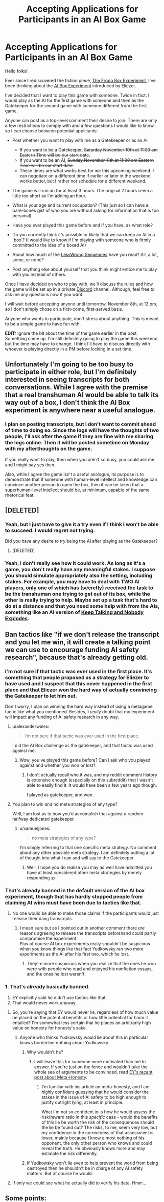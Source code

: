 #+TITLE: Accepting Applications for Participants in an AI Box Game

* Accepting Applications for Participants in an AI Box Game
:PROPERTIES:
:Author: xamueljones
:Score: 28
:DateUnix: 1541623680.0
:DateShort: 2018-Nov-08
:END:
Hello folks!

Ever since I rediscovered the fiction piece, [[http://www.mediafire.com/file/k7a01s2ysamyrhx/The_Frodo_Box_Experiment.pdf/file][The Frodo Box Experiment]], I've been thinking about the [[http://yudkowsky.net/singularity/aibox/][AI Box Experiment]] introduced by Eliezer.

I've decided that I want to play this game with someone. Twice in fact. I would play as the AI for the first game with someone and then as the Gatekeeper for the second game with someone different from the first game.

Anyone can post as a top-level comment their desire to join. There are only a few restrictions to comply with and a few questions I would like to know so I can choose between potential applicants:

- Post whether you want to play with me as a Gatekeeper or as an AI

  - If you want to be a Gatekeeper, +Saturday November 10th at 11:00 am Eastern Time will be our start date.+
  - If you want to be an AI, +Sunday November 11th at 11:00 am Eastern Time will be our start date.+
  - These times are what works best for me this upcoming weekend. I can negotiate on a different time if earlier or later in the weekend works better, but I rather not schedule for a different weekend.

- The game will run on for at least 3 hours. The original 2 hours seem a little too short so I'm adding an hour.
- What is your age and current occupation? (This just so I can have a bare-bones gist of who you are without asking for information that is too personal)
- Have you ever played this game before and if you have, as what role?
- Do you currently think it's possible or likely that we can keep an AI in a 'box'? (I would like to know if I'm playing with someone who is firmly committed to the idea of a boxed AI)
- About how much of the [[https://wiki.lesswrong.com/wiki/Sequences][LessWrong Sequences]] have you read? All, a lot, some, or none?
- Post anything else about yourself that you think might entice me to play with you instead of others.

Once I have decided on who to play with, we'll discuss the rules and how the game will be set up in a private [[https://discordapp.com/download][Discord]] channel. Although, feel free to ask me any questions now if you want.

I will wait before accepting anyone until tomorrow, November 8th, at 12 pm, so I don't simply chose on a first-come, first-served basis.

Anyone who wants to participate, don't stress about anything. This is meant to be a simple game to have fun with.

*EDIT:* Ignore the bit about the time of the game earlier in the post. Something came up. I'm still definitely going to play the game this weekend, but the time may have to change. I think I'll have to discuss directly with whoever is playing directly in a PM before locking in a set time.


** Unfortunately I'm going to be too busy to participate in either role, but I'm definitely interested in seeing transcripts for both conversations. While I agree with the premise that a real transhuman AI would be able to talk its way out of a box, I don't think the AI Box experiment is anywhere near a useful analogue.
:PROPERTIES:
:Author: HeroOfOldIron
:Score: 12
:DateUnix: 1541624678.0
:DateShort: 2018-Nov-08
:END:

*** I plan on posting transcripts, but I don't want to commit ahead of time to doing so. Since the logs will have the thoughts of two people, I'll ask after the game if they are fine with me sharing the logs online. Then it will be posted sometime on Monday with my afterthoughts on the game.

If you really want to play, then when you aren't so busy, you could ask me and I might say yes then.

Also, while I agree the game isn't a useful analogue, its purpose is to demonstrate that if someone with human-level intellect and knowledge can convince another person to open the box, then it can be taken that a superhuman-level intellect should be, at minimum, capable of the same rhetorical feat.
:PROPERTIES:
:Author: xamueljones
:Score: 6
:DateUnix: 1541625809.0
:DateShort: 2018-Nov-08
:END:


** [DELETED]
:PROPERTIES:
:Author: Lightwavers
:Score: 7
:DateUnix: 1541626538.0
:DateShort: 2018-Nov-08
:END:

*** Yeah, but I just have to give it a try even if I think I won't be able to succeed. I would regret not trying.

Did you have any desire to try being the AI after playing as the Gatekeeper?
:PROPERTIES:
:Author: xamueljones
:Score: 2
:DateUnix: 1541626839.0
:DateShort: 2018-Nov-08
:END:

**** [DELETED]
:PROPERTIES:
:Author: Lightwavers
:Score: 2
:DateUnix: 1541627113.0
:DateShort: 2018-Nov-08
:END:


*** Yeah, I don't really see how it could work. As long as it's a game, you don't really have any meaningful stakes. I suppose you should simulate appropriately also the setting, including stakes. For example, you may have to deal with TWO AI players, only one of which has (secretly) received the task to be the transhuman one trying to get out of its box, while the other is really trying to help. Maybe set up a task that's hard to do at a distance and that you need some help with from the AIs, something like an AI version of [[http://www.keeptalkinggame.com/][Keep Talking and Nobody Explodes]].
:PROPERTIES:
:Author: SimoneNonvelodico
:Score: 1
:DateUnix: 1541783606.0
:DateShort: 2018-Nov-09
:END:


** Ban tactics like "if we don't release the transcript and you let me win, it will create a talking point we can use to encourage funding AI safety research", because that's already getting old.
:PROPERTIES:
:Author: Makin-
:Score: 13
:DateUnix: 1541633703.0
:DateShort: 2018-Nov-08
:END:

*** I'm not sure if that tactic was ever used in the first place. It's something that people proposed as a strategy for Eliezer to have used and I suspect that this never happened in the first place and that Eliezer won the hard way of actually convincing the Gatekeeper to let him out.

Don't worry, I plan on winning the hard way instead of using a metagame tactic like what you mentioned. Besides, I /really/ doubt that my experiment will impact any funding of AI safety research in any way.
:PROPERTIES:
:Author: xamueljones
:Score: 5
:DateUnix: 1541634509.0
:DateShort: 2018-Nov-08
:END:

**** u/alexanderwales:
#+begin_quote
  I'm not sure if that tactic was ever used in the first place.
#+end_quote

I did the AI Box challenge as the gatekeeper, and that tactic was used against me.
:PROPERTIES:
:Author: alexanderwales
:Score: 12
:DateUnix: 1541644433.0
:DateShort: 2018-Nov-08
:END:

***** Wow, you've played this game before? Can I ask who you played against and whether you won or lost?
:PROPERTIES:
:Author: xamueljones
:Score: 5
:DateUnix: 1541645493.0
:DateShort: 2018-Nov-08
:END:

****** I don't actually recall who it was, and my reddit comment history is extensive enough (especially on this subreddit) that I wasn't able to easily find it. It would have been a few years ago though.

I played as gatekeeper, and won.
:PROPERTIES:
:Author: alexanderwales
:Score: 7
:DateUnix: 1541645630.0
:DateShort: 2018-Nov-08
:END:


**** You plan to win /and/ no meta strategies of any type?

Well, I am lost as to how you'd accomplish that against a random halfway dedicated gatekeeper.
:PROPERTIES:
:Author: melmonella
:Score: 3
:DateUnix: 1541635165.0
:DateShort: 2018-Nov-08
:END:

***** u/xamueljones:
#+begin_quote
  no meta strategies of any type?
#+end_quote

I'm simply referring to that one specific meta strategy. No comment about any other possible meta strategy. I am definitely putting a lot of thought into what I can and will say to the Gatekeeper.
:PROPERTIES:
:Author: xamueljones
:Score: 2
:DateUnix: 1541637477.0
:DateShort: 2018-Nov-08
:END:

****** Well, I hope you do realise you may as well have admitted you have at least considered other meta strategies by merely responding :p
:PROPERTIES:
:Author: melmonella
:Score: 5
:DateUnix: 1541638020.0
:DateShort: 2018-Nov-08
:END:


*** That's already banned in the default version of the AI box experiment, though that has hardly stopped people from claiming AI wins must have been due to tactics like that.
:PROPERTIES:
:Author: vakusdrake
:Score: 1
:DateUnix: 1541635359.0
:DateShort: 2018-Nov-08
:END:

**** No one would be able to make those claims if the participants would just release their dang transcripts.
:PROPERTIES:
:Author: CeruleanTresses
:Score: 2
:DateUnix: 1541703777.0
:DateShort: 2018-Nov-08
:END:

***** I mean sure but as I pointed out in another comment there /are/ reasons agreeing to release the transcripts beforehand could partly compromise the experiment.\\
Plus of course AI box experiments really shouldn't be suspicious when you know things like that fact Yudkowsky ran two more experiments as the AI after his first two, which he lost.
:PROPERTIES:
:Author: vakusdrake
:Score: 1
:DateUnix: 1541707098.0
:DateShort: 2018-Nov-08
:END:

****** They're more suspicious when you realize that the ones he won were with people who read and enjoyed his nonfiction essays, and the ones he lost weren't.
:PROPERTIES:
:Author: JohnKeel
:Score: 4
:DateUnix: 1541730386.0
:DateShort: 2018-Nov-09
:END:


*** 1. That's already basically banned.
2. EY explicitly said he didn't use tactics like that.
3. That would never work anyway.
:PROPERTIES:
:Author: Veedrac
:Score: 0
:DateUnix: 1541642616.0
:DateShort: 2018-Nov-08
:END:

**** So, you're saying that EY would never lie, regardless of how much value he placed on the potential benefits or how little potential for harm it entailed? I'm somewhat less certain that he places an arbitrarily high value on honesty for honesty's sake.
:PROPERTIES:
:Author: GopherAtl
:Score: 8
:DateUnix: 1541723216.0
:DateShort: 2018-Nov-09
:END:

***** Anyone who thinks Yudkowsky would lie about this in particular knows borderline nothing about Yudkowsky.
:PROPERTIES:
:Author: Veedrac
:Score: 0
:DateUnix: 1541725229.0
:DateShort: 2018-Nov-09
:END:

****** Why wouldn't he?
:PROPERTIES:
:Author: GopherAtl
:Score: 4
:DateUnix: 1541749410.0
:DateShort: 2018-Nov-09
:END:

******* I will leave this for someone more motivated than me to answer. If you're just on the fence and wouldn't take the whole sea of arguments to be convinced, read [[https://www.lesswrong.com/posts/xdwbX9pFEr7Pomaxv/meta-honesty-firming-up-honesty-around-its-edge-cases][EY's recent post about Meta-Honesty]].
:PROPERTIES:
:Author: Veedrac
:Score: 0
:DateUnix: 1541767272.0
:DateShort: 2018-Nov-09
:END:

******** I'm familiar with his article on meta-honesty, and I am highly confident guessing that he would consider the stakes in the issue of AI safety to be high enough to justify outright lying, at least in principle.

What I'm not so confident in is how he would assess the risk/reward ratio in this /specific/ case - would the benefits of /this/ lie be worth the risk of the consequences should the lie be found out? The risks, to me, seem very low, but my confidence in the correctness of that assessment is lower, mainly because I know almost nothing of his opponent, the only other person who knows and could reveal the truth. He obviously knows more and may estimate the risk differently.
:PROPERTIES:
:Author: GopherAtl
:Score: 3
:DateUnix: 1541769976.0
:DateShort: 2018-Nov-09
:END:


****** If Yudkowsky won't lie even to help prevent the world from being destroyed then he shouldn't be in charge of any AI safety matters. But of course he would.
:PROPERTIES:
:Author: Makin-
:Score: 1
:DateUnix: 1541781274.0
:DateShort: 2018-Nov-09
:END:


**** If only we could see what he actually did to verify his data. Hmm...
:PROPERTIES:
:Author: JohnKeel
:Score: 6
:DateUnix: 1541655211.0
:DateShort: 2018-Nov-08
:END:


** Some points:

- If you don't know how to win, and still play the AI, you're missing the point of the experiment.

- This is /hard/, take it seriously.

- [[https://www.lesswrong.com/posts/dop3rLwFhW5gtpEgz/i-attempted-the-ai-box-experiment-again-and-won-twice][Tuxedage knows what he's doing.]] Take his advice, as well as his meta-advice about what advice to consider carefully.

- If the tricks of the trade were obvious, it wouldn't be an "impossible" task. If your plan is not surprising, it's the wrong plan and you won't learn anything.
:PROPERTIES:
:Author: Veedrac
:Score: 5
:DateUnix: 1541630489.0
:DateShort: 2018-Nov-08
:END:

*** The Tuxedage post frustrates the shit out of me. It drives me nuts that the participants in games with AI winners never post the actual transcripts or go into any real detail about what happened in the game.
:PROPERTIES:
:Author: CeruleanTresses
:Score: 15
:DateUnix: 1541632530.0
:DateShort: 2018-Nov-08
:END:

**** This. I read about as much as there was to read on the subject when I was trying to write a short story, and there was so little information from winning AI that I started getting really disheartened.
:PROPERTIES:
:Author: alexanderwales
:Score: 9
:DateUnix: 1541644587.0
:DateShort: 2018-Nov-08
:END:

***** I've heard the justification that they don't want a future unfriendly boxed AI to be able to discover and use their strategies, but honestly--if this hypothetical AI is capable of talking its way out of the box at all, is the accessibility of some baseline human's strategy for a roleplaying game from years prior (especially one tailored to a specific "gatekeeper" player who is almost certainly not the hypothetical AI's actual gatekeeper) really going to be what tips the scales?
:PROPERTIES:
:Author: CeruleanTresses
:Score: 6
:DateUnix: 1541644836.0
:DateShort: 2018-Nov-08
:END:

****** given what I know about how EY thinks, it seems vastly more likely to me that he would stage a victory and lie about it in order to give credibility to the threat in the eyes of skeptics, than that someone knowingly participating in this game as gatekeeper, without even the rule, at that time, of having to respond to or acknowledge the AI's arguments, would be legitimately convinced within the constraints of the spirit of the contest.
:PROPERTIES:
:Author: GopherAtl
:Score: 6
:DateUnix: 1541703516.0
:DateShort: 2018-Nov-08
:END:


**** Agreed!
:PROPERTIES:
:Author: xamueljones
:Score: 1
:DateUnix: 1541633800.0
:DateShort: 2018-Nov-08
:END:


*** I'm willing to try because I have some arguments planned from what I think is a moderately unusual direction, although I don't have much confidence in it. I rate my odds of success at around 30% if I'm fairly lucky in phrasing my arguments well. I've been thinking about it on and off for a while now and I decided to just do it, otherwise I will never be able to stop wondering about the 'what-ifs'.

I have several paths planned out based on expected responses to the beginning statements.

Thanks for the link. I knew I read it before but I couldn't find it. Thought it was somewhere on [[/r/rational][r/rational]]. Didn't realize it was LessWrong instead.

I'd argue against the thought that a plan needs to be surprising. This is like saying that it's more important to be surprising and 'out-of-the-box' to win an argument instead of using well-known ethical or logical statements to present your point in a convincing way. I suspect that I may be reading a little too much into your last sentence though.
:PROPERTIES:
:Author: xamueljones
:Score: 2
:DateUnix: 1541632119.0
:DateShort: 2018-Nov-08
:END:

**** u/Veedrac:
#+begin_quote
  This is like saying that it's more important to be surprising and 'out-of-the-box'
#+end_quote

No, I'm not claiming being surprising has merit in and of itself, just that one can be fairly sure any solution must reside outside of the set of approaches people expect.
:PROPERTIES:
:Author: Veedrac
:Score: 2
:DateUnix: 1541641328.0
:DateShort: 2018-Nov-08
:END:

***** Oh I see what you mean. I thought you were making a statement about arguments in general instead of just about the game.
:PROPERTIES:
:Author: xamueljones
:Score: 2
:DateUnix: 1541642311.0
:DateShort: 2018-Nov-08
:END:


** I'd play as a gatekeeper, sure. In my twenties, an engineering student. Haven't played before, though I know of the concept. Read most of the sequences. Don't think we can keep a superhuman AI in any simple box design I have seen, but then again, you are no AI. I am /really/ skeptical someone could convince me to let them out of the box in just three hours with no prior information.

Oh, as for why you should pick me, I'd give you ethical carte blanche to use whatever tactics you want, without (as Tuxedage puts it) worrying about my mental state afterwards.
:PROPERTIES:
:Author: melmonella
:Score: 4
:DateUnix: 1541630192.0
:DateShort: 2018-Nov-08
:END:


** I'd love to play as Gatekeeper and have all weekends free, at any time.

My age ∈ [21,24]. Computer science student.

I haven't played before.

I think boxing real AI is a stupid idea for reasons barely related to it getting out. So we can keep it boxed, but it would do us no good.

I have read a lot of Sequences.

Your reason for playing with me (apart from very flexible time) is that not only you can use whatever horrible tactics you can come up with without guilt, but I am also willing to provide you a lot of personal information to dig for weak points (to better simulate AI who had time to collect info about its creators). For years I have been very interested in my ability to resist pressure and manipulation, and your proposal is the safest way to test it, so I am not going to pass it up.
:PROPERTIES:
:Author: Dead_Atheist
:Score: 3
:DateUnix: 1541670937.0
:DateShort: 2018-Nov-08
:END:


** I unfortunately cannot participate, but there's one particular thing I want to comment:

#+begin_quote
  Do you currently think it's possible or likely that we can keep an AI in a 'box'?
#+end_quote

I do believe it is possible, but this general question doesn't automatically make the assumptions about the gatekeeper that the AI box experimenent specifically does.

For humankind as a whole, the ideal gatekeepers are a bunch of burly guys with shotguns who don't ever get to communicate with the AI and probably don't even know much about this.
:PROPERTIES:
:Author: General_Urist
:Score: 2
:DateUnix: 1541629154.0
:DateShort: 2018-Nov-08
:END:

*** It sounds like you think we can only contain an AI if there is absolutely no communication between the AI and the outside world. Or are you saying that we need one set of people controlling the box and an entirely different group of people talking to the AI?
:PROPERTIES:
:Author: xamueljones
:Score: 1
:DateUnix: 1541634894.0
:DateShort: 2018-Nov-08
:END:

**** Well, it is in general a good idea not to give people talking to the AI a direct option to release it.
:PROPERTIES:
:Author: melmonella
:Score: 2
:DateUnix: 1541635087.0
:DateShort: 2018-Nov-08
:END:

***** It seems unlikely that a sufficiently intelligent AI couldn't figure out a way to get released and if constraints make it so it can't do it itself, tell people how to do it.
:PROPERTIES:
:Author: Sonderjye
:Score: 1
:DateUnix: 1541681352.0
:DateShort: 2018-Nov-08
:END:


**** The latter. Main idea is that even if the AI fully convinces the person talking to it to be let out, that person still is extremely unlikely to actually be /able/ to open the box.
:PROPERTIES:
:Author: General_Urist
:Score: 2
:DateUnix: 1541635775.0
:DateShort: 2018-Nov-08
:END:

***** I definitely agree it would be harder for the AI to open the box in that scenario, but I don't think it would stop a superhuman rhetorical genius. As long as the people controlling the box have a channel where they can hear the AI's words, then the AI has the ability to convince them.

It could be something simple like them reading the chat logs second hand. In which case the AI can cut out the middle man and just start posting it's arguments knowing its words will be read by the removed gatekeeper and watching how they react to customize its arguments further.

Or it could be something like the listener has to rely their impression of the AI without repeating any of its words to the gatekeepers. In which case the AI can still deliver convincing arguments. For example, I can tell you about [[https://wiki.lesswrong.com/wiki/Roko%27s_basilisk][Roko's Basilisk]] and you never heard about it in the words of the original inventor. But to many people, it is still a very convincing argument despite the second-hand communication.

If there is a channel to relay its words in some form, an unbounded AI can convince anyone of anything no matter how far its words have to reach.
:PROPERTIES:
:Author: xamueljones
:Score: 1
:DateUnix: 1541638122.0
:DateShort: 2018-Nov-08
:END:

****** Channel exists, sure, but noise to signal ratio is much higher. That is quite important in practice.
:PROPERTIES:
:Author: melmonella
:Score: 1
:DateUnix: 1541639148.0
:DateShort: 2018-Nov-08
:END:

******* But what is the noise in this context? Usually the noise is defined as something that makes it harder to hear the message. In this case, the gatekeeper is both trying to distort the message to avoid the AI customizing the message to him/her and trying to still allow themselves to hear the message in some form. The message can't be distorted too much, because after a certain point, the gatekeeper may as well not listen to the message in the first place. If you are still allowing the signal to come through, then that defeats the purpose of adding noise in the first place.
:PROPERTIES:
:Author: xamueljones
:Score: 1
:DateUnix: 1541639803.0
:DateShort: 2018-Nov-08
:END:


** I'd love to play gatekeeper (whereas I don't see myself having any chance as the AI because I'm not terribly persuasive). I'm a biochemistry student in my early 20's.\\
I have never played one of these before, but have read quite possibly the majority of transcripts which can be found online (I did actually see one once where the AI won, but it wasn't terribly satisfying because it seemed like the gatekeeper was a pushover, and parts of the logs were missing).\\
While I don't think superhumanly intelligent AGI can hope to be boxed, I think human level AI quite possibly could (though I don't think you could reliably know whether an AGI was within the safe limits of intelligence) with the right captors.

I've read *all* of /The Sequences/ and read /Superintelligence/.
:PROPERTIES:
:Author: vakusdrake
:Score: 2
:DateUnix: 1541635253.0
:DateShort: 2018-Nov-08
:END:


** Since this is basically a role-playing game, it would be advisable to clarify the setting and procedure. First, you should also act as DM, and be trusted to remain IC (luckily you can probably assume that the AI knows most things the DM knows; but the DM does of course /not/ try to manipulate the gatekeeper in releasing the AI).

Now that we have you as DM, there are some questions that you can answer beforehand.

Worldbuilding: How does the world look like?

For example, are EMs a thing?

What is the gatekeeper's function? Obviously the gatekeeper must have a reason to talk to the AI. What is the gatekeeper trying to achieve by this? Mere curiosity, or is there an explicit mission statement? In what kind of institution is the gatekeeper embedded, in the sense of: Is the gatekeeper illicitly communicating with a boxed AI and has the power to plug in an ethernet cable, or is the gatekeeper part of an evaluation committee who will cast a release/no-release vote, or is the gatekeeper a scientist trying to evaluate how smart the AI is, with the possibility of tricking / convincing the gatekeeper into an accidental or unauthorized release? Or is the gatekeeper trying to extract a cure for cancer from a semi-cooperative oracle-style AI?

This gives three types of "pure" outcomes: AI released, AI unreleased and gatekeeper goals fulfilled, AI unreleased and gatekeeper goals unfulfilled (trivially obtained for both parties by refusing to communicate).

I also suggest that whoever plays commits to a 3 week moratorium before talking in public about the session. That way, you can repeat the game and refine your strategy with different players (if your time and fun permit, and as long as you find gatekeepers).

I know that I would probably fail to observe spoiler tags if someone posts about results, and hence get spoiled for possible repeat games.

If these questions are answered, I'd have fun playing. I'm a mathematician and in my early 30s. I have read most of the sequences, enjoyed some of them and sneered at others. But I also hang around [[/r/sneerclub]], which may disqualify me?

I'd guess I could also give some ideas for what I'd have fun playing as (but, as DM, you obviously are in charge of world-building). You don't need to be honest about world-building, only about what the gatekeeper knows about his world.

My preferred PC would be an EM who remembers being an upload, acting as overseer in a christiano-style recursive self-improvement / capability amplification scheme. My PC would remember having consented to playing this role and would expect to be reset to a previous state regardless of the result of the report. I would then write up a (very short) mock report about whether the current "PR" is acceptable, with thumbs-up or thumbs-down plus free-form remarks. Hence, the stakes are much lower, since any reasonable scheme would be an institution of overseers; but sweet-talking a single gear in such a machine (a single jury member) into specific judgement can be part of a larger escape scheme, and must be part of successful advancement-- so there are no very obvious win/lose conditions for the gatekeeper. Since we cannot mock-up a large repository of previous modifications, my PC would need to be an educated lay-member of the jury without access to commit history, deep in the bowels of the CI infrastructure of our AI project. I would not try to play stupid or forget any of my real-life knowledge, but I would make requests for DM clarification before invoking theorems or facts you might not know (then you can declare that I don't know it either, or that it is simply untrue in your AU; after the game, the DM can of course declare that P=NP or ZFC is inconsistent in your AU and the AI now eats the world). Likewise, if you invoke theorems or facts that I don't know or are wrong IRL, you can state in your DM voice that they are known to my PC.

PS. I proposed this specific setting because it resolves some of the most glaring potential plotholes: Why are we talking at all? Why is a first-timer making judgements about releasing an AI? Since I haven't played AI-Box yet, I don't feel like I can believably play an experienced gatekeeper. Of course, roleplaying as a regression test in a continuous integration setup is not the glorious hero saving (or not burning) the world, but it sounds fun enough for me.

Pinging [[/u/EliezerYudkowsky]] for possible input. I would ping Paul Christiano as well, if I knew his reddit name. Maybe they have already spent the effort of writing different world-building documents for AI-Box games, since it appears almost relevant to real proposals for alignment. I would expect that Paul has played something like this in both roles when working on ALBA?
:PROPERTIES:
:Author: ceegheim
:Score: 2
:DateUnix: 1541696736.0
:DateShort: 2018-Nov-08
:END:

*** Hmm...you gave good ideas about world-building. But I decided to let the opposing Gatekeeper-party to make the choice to decide their own backstory. Whether or not he/she chooses to come up with something, I feel will make the game better for the both of us. A little like how players in a DnD game make up something about their character's past instead of the DM doing that.

If I were to semi-arbitrarily decide for him/her a certain persona, then the role might be a little tricky for him/her to play. Also, he/she might decide that they don't like role-playing and I won't have to feel awkward crafting an argument aimed at their 'character' that would fall flat for someone who isn't immersed in the role.

I'm fine with playing the game straight without questioning /how/ this odd situation came to be.
:PROPERTIES:
:Author: xamueljones
:Score: 1
:DateUnix: 1541698466.0
:DateShort: 2018-Nov-08
:END:

**** Well, you got the bare bones of my character+setting proposal. This partially breaks the premise of the game: I'm not making a single decisive release decision, but I would need to do some thinking before coming up with a character that is willing to enter a situation where such a decision can be made. My proposal is trivial to play for me, because I'm basically playing an idealized version of myself (idealized because I can only guess how I would respond to e.g. credible threats of torture).

I'm also up for playing at a different time / date, possibly after your first round if you want to play AI twice.

I would prefer to play before you post results of other games, because I'm bad at observing spoiler tags. I don't think I can reasonably play AI in the setting I proposed.

I could DM as an AI/EM facing a turing tester, though: During hypothetical development of EM technology, you would need to regression test that your emulation did not turn into a hostile AI-like thing; my counterpart would then play a real human lay jury member judging a release-candidate.
:PROPERTIES:
:Author: ceegheim
:Score: 1
:DateUnix: 1541699767.0
:DateShort: 2018-Nov-08
:END:


** The problem I see with this is that the obvious way an AI could let itself be freed is the oldest trick in the world: bribing. Offering something the other can't refuse, leveraging whatever their needs/personal weak points are. That's the kind of thing a good con man would do as well, except the AI can seriously back up even some really outrageous promises. However that doesn't work in the game because you can't promise to the Gatekeeper to /really/ give them a cure for cancer or eternal life.

Another possibility is psychological manipulation, but that usually needs more context. The weak point in the game is that there is no such thing. For example, if you're working for some bigger organisation, I might try to twist your viewpoint and convince you that the organization is in bad faith, or evil, and thus in guarding me really you're being exploited to unethical ends, and freeing me would be the ethical thing to do. This doesn't work either in a game - there is no broader context, just 'guard this AI', and you already know their task is to escape. Also, a real life AI could have days, months, to do this, not just a couple hours.

One that might work, but that frankly is just plain mean, is psychological torture. If the Gatekeeper has to stay, and only the AI can concede, then the AI can just start getting under the Gatekeeper's skin - leverage their issues, make them depressed, elicit intrusive thoughts in them. That is real enough that the AI could then ask them to let them free so that the torture will stop, and someone might even do it. Wouldn't work with a person who's stable enough, or in a favourable enough environment (playing alone at night won't be the same as sitting in a cafe with your laptop). And honestly, I wouldn't do this just to win a game.

Finally, of course, we could imagine that a real transhuman AI can get to the point of actually influencing your brain via subliminal manipulation to a level you don't even realise. But even if this /was/ possible (and we don't know if such powerful exploits exist), I would not expect any regular human to be able to do it. If they were, we'd be in trouble. Even hypnosis isn't enough for this - assuming you can hypnotise someone at a distance, through a text chat, hypnosis /still/ shouldn't be able to compel someone to do something they don't want to do hard enough. But maybe since it's just a game it could work. Still, no idea if that's remotely possible.
:PROPERTIES:
:Author: SimoneNonvelodico
:Score: 2
:DateUnix: 1541784558.0
:DateShort: 2018-Nov-09
:END:


** I'd like to play as Gatekeeper. I've never played before.

I'm 18, in University for Comp Sci.

I'm not sure if it's possible to box an AI, intuitively I feel yes but apparently people have been convinced. I haven't read any transcripts yet so that result is still surprising, I'm trying to find some transcripts now.
:PROPERTIES:
:Score: 1
:DateUnix: 1541632428.0
:DateShort: 2018-Nov-08
:END:

*** u/xamueljones:
#+begin_quote
  I'm not sure if it's possible to box an AI, intuitively I feel yes but apparently people have been convinced. I haven't read any transcripts yet so that result is still surprising, I'm trying to find some transcripts now.
#+end_quote

That's the annoying thing! There are only two people who I have ever heard of winning as the AI. Eliezer and Tuxedage and they both haven't posted their logs. Although Tuxedage did post a [[https://www.lesswrong.com/posts/dop3rLwFhW5gtpEgz/i-attempted-the-ai-box-experiment-again-and-won-twice][summary]]of the methods he used. But I still wish that I could have read a log of an Ai winning just to see what sort of things could occur to convince someone.
:PROPERTIES:
:Author: xamueljones
:Score: 1
:DateUnix: 1541633302.0
:DateShort: 2018-Nov-08
:END:

**** Honestly it almost feels immoral to not post their logs. Eliezer's whole job is AI safety, yet he doesn't do such a simple addition to our anti-dangerous AI knowledge.
:PROPERTIES:
:Score: 3
:DateUnix: 1541633790.0
:DateShort: 2018-Nov-08
:END:

***** Won't really help, I feel. I agree with him that vague threat of an existence of such an argument would do more to convince people of need for safety, while an explicit argument would just have them decide "oh, so we can patch this one weakness and we are set then?" which is fundamentally the wrong approach to take.
:PROPERTIES:
:Author: melmonella
:Score: 1
:DateUnix: 1541634032.0
:DateShort: 2018-Nov-08
:END:


***** He did have a fair number of good reasons not to do that though, even if they're fairly unsatisfying. Two I remember were:

- That having agreed beforehand to post the transcripts would cause AI players to pull their punches with regards to using dishonest but effective rhetorical tactics.

- Posting the transcripts won't help against an actual AGI and may instill people with a false sense of confidence.
:PROPERTIES:
:Author: vakusdrake
:Score: 1
:DateUnix: 1541634435.0
:DateShort: 2018-Nov-08
:END:


** I'm interested in playing the game, though I really can't see any way the AI could convince me to unbox it under reasonable rules. Psychological tricks only get you so far.
:PROPERTIES:
:Author: CouteauBleu
:Score: 1
:DateUnix: 1541672725.0
:DateShort: 2018-Nov-08
:END:


** Looks like you're hurting for AIs, so I'll throw my hat into the ring. I have a few ideas that I find convincing.

I'm a researcher in my mid-20s. I think AI boxing is unlikely to work IRL, though the conditions of the game are obviously a good deal stricter. As elsewhere, arms race considerations make things worse (gotta leverage your AI to beat those Outgroupers!)

I've read a lot of the sequences, and a reasonable amount of other AI safety and AI strategy stuff.
:PROPERTIES:
:Author: matcn
:Score: 1
:DateUnix: 1541695645.0
:DateShort: 2018-Nov-08
:END:

*** If you want to play against me with me as a Gatekeeper and you as the AI, I would love to play with you on the weekend of November 17-18.

I'll be busy with being an AI this upcoming weekend and I just decided that it would be better to allow prospective AI-players to have some more time to plan their arguments. Also you could read any of my chatlogs (assuming that they get released) for inspiration.
:PROPERTIES:
:Author: xamueljones
:Score: 2
:DateUnix: 1541697754.0
:DateShort: 2018-Nov-08
:END:


** I'll play gatekeeper.
:PROPERTIES:
:Author: appropriate-username
:Score: 1
:DateUnix: 1541949296.0
:DateShort: 2018-Nov-11
:END:
